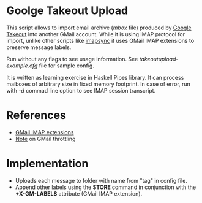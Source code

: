 * Goolge Takeout Upload

This script allows to import email archive (/mbox/ file) produced by
[[https://takeout.google.com/settings/takeout][Google Takeout]] into another GMail account. While it is using IMAP
protocol for import, unlike other scripts like [[https://imapsync.lamiral.info/][imapsync]] it uses GMail
IMAP extensions to preserve message labels.

Run without any flags to see usage information. See
/takeoutupload-example.cfg/ file for sample config.

It is written as learning exercise in Haskell Pipes library. It can
process maiboxes of arbitrary size in fixed memory footprint. In case
of error, run with /-d/ commad line option to see IMAP session
transcript.

* References
  - [[https://developers.google.com/gmail/imap/imap-extensions#access_to_gmail_labels_x-gm-labels][GMail IMAP extensions]]
  - [[https://imapsync.lamiral.info/FAQ.d/FAQ.Gmail.txt][Note]] on GMail throttling 
* Implementation
  - Uploads each message to folder with name from "tag" in config file.
  - Append other labels using the *STORE* command in conjunction with the
    *+X-GM-LABELS* attribute (GMail IMAP extension).
